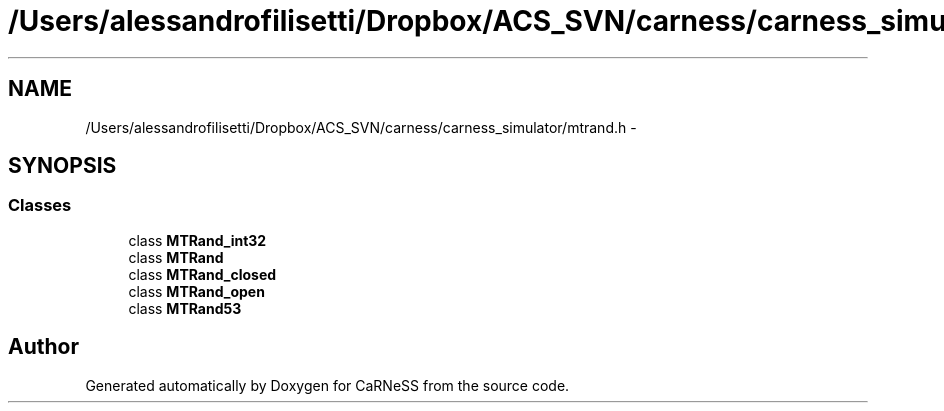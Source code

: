 .TH "/Users/alessandrofilisetti/Dropbox/ACS_SVN/carness/carness_simulator/mtrand.h" 3 "Wed Apr 3 2013" "Version 3.2 (20130403.51)" "CaRNeSS" \" -*- nroff -*-
.ad l
.nh
.SH NAME
/Users/alessandrofilisetti/Dropbox/ACS_SVN/carness/carness_simulator/mtrand.h \- 
.SH SYNOPSIS
.br
.PP
.SS "Classes"

.in +1c
.ti -1c
.RI "class \fBMTRand_int32\fP"
.br
.ti -1c
.RI "class \fBMTRand\fP"
.br
.ti -1c
.RI "class \fBMTRand_closed\fP"
.br
.ti -1c
.RI "class \fBMTRand_open\fP"
.br
.ti -1c
.RI "class \fBMTRand53\fP"
.br
.in -1c
.SH "Author"
.PP 
Generated automatically by Doxygen for CaRNeSS from the source code\&.
